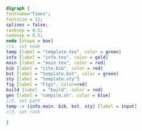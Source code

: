 #+NAME: dot:texTemplate
#+HEADER: :cache yes :tangle yes :exports none
#+HEADER: :results output graphics
#+BEGIN_SRC dot :file ./texTemplate.svg 
  digraph { 
  fontname="Times"; 
  fontsize = 12; 
  splines = false; 
  ranksep = 0.5; 
  nodesep = 0.5; 
  node [shape = box] 
  //1. set node 
  temp [label = "template.tex", color = green]
  info [label = "info.tex", color = gold]
  main [label = "main.tex", color = red]
  bib [label = "cite.bib", color = red]
  bst [label = "template.bst", color = green]
  sty [label = "template.sty"]
  fig [label = "Figs", color=red]
  build [label  = "build", color = red]
  gen [label = "compile.sh", color = blue]
  //2. set path 
  temp -> {info,main, bib, bst, sty} [label = input]
  //3. set rank 

  }
#+END_SRC
#+CAPTION: Table/figure name Out put of above code
#+NAME: fig:texTemplate 
#+RESULTS[fe07119e4bb6de4e1cf950bb12d073b9c64e7cfa]: dot:texTemplate
[[file:./texTemplate.svg]]


